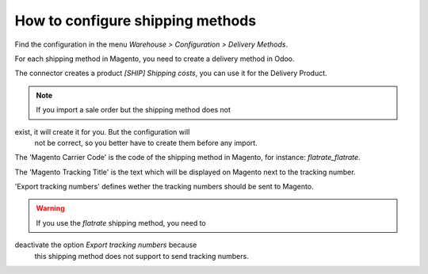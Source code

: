 .. _configure-shipping-methods:


#################################
How to configure shipping methods
#################################

Find the configuration in the menu
`Warehouse > Configuration > Delivery Methods`.

For each shipping method in Magento,
you need to create a delivery method in Odoo.

The connector creates a product `[SHIP] Shipping costs`,
you can use it for the Delivery Product.

.. note:: If you import a sale order but the shipping method does not
exist, it will create it for you. But the configuration will
          not be correct, so you better have to create them before
          any import.

The 'Magento Carrier Code' is the code of the shipping method in Magento,
for instance: `flatrate_flatrate`.

The 'Magento Tracking Title' is the text which will be displayed on
Magento next to the tracking number.

'Export tracking numbers' defines wether the tracking numbers should be
sent to Magento.



.. warning:: If you use the `flatrate` shipping method, you need to
deactivate the option `Export tracking numbers` because
             this shipping method does not support to send tracking
             numbers.

